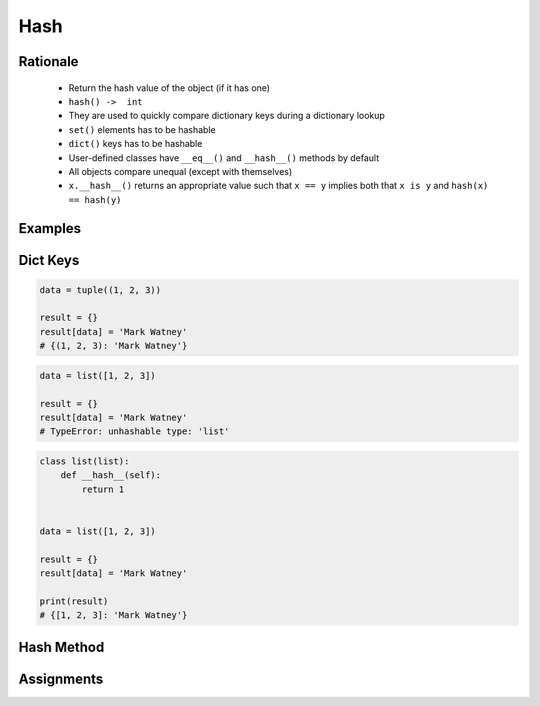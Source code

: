 ****
Hash
****


Rationale
=========
.. highlights::
    * Return the hash value of the object (if it has one)
    * ``hash() ->  int``
    * They are used to quickly compare dictionary keys during a dictionary lookup
    * ``set()`` elements has to be hashable
    * ``dict()`` keys has to be hashable
    * User-defined classes have ``__eq__()`` and ``__hash__()`` methods by default
    * All objects compare unequal (except with themselves)
    * ``x.__hash__()`` returns an appropriate value such that ``x == y`` implies both that ``x is y`` and ``hash(x) == hash(y)``


Examples
========
.. code-block:: python
    :caption: ``dict()`` keys has to be hashable

    key = 'my_key'

    my_dict = {
        'a': 'key can be str',
        2: 'key can be int',
        3.3: 'key can be float',
        ('a', 2, 3.3): 'key can be tuple',
        key: 'key can be str',
    }

.. code-block:: python
    :caption: ``set()`` elements has to be hashable

    {1, 1, 2}
    # {1, 2}

    {1, 1.1, 'a'}
    # {1, 1.1, 'a'}

    {'a', (1, 2)}
    # {'a', (1, 2)}


Dict Keys
=========
.. code-block:: python

    data = tuple((1, 2, 3))

    result = {}
    result[data] = 'Mark Watney'
    # {(1, 2, 3): 'Mark Watney'}

.. code-block:: python

    data = list([1, 2, 3])

    result = {}
    result[data] = 'Mark Watney'
    # TypeError: unhashable type: 'list'

.. code-block:: python

    class list(list):
        def __hash__(self):
            return 1


    data = list([1, 2, 3])

    result = {}
    result[data] = 'Mark Watney'

    print(result)
    # {[1, 2, 3]: 'Mark Watney'}

.. code-block:: python
    :caption: ``set()`` elements has to be hashable

    class Astronaut:
        def __init__(self, name):
            self.name = name


    jan = Astronaut('Jan Twardowski')
    data = {jan, jan}
    len(data)
    # 1

    data = {Astronaut('Jan Twardowski'), Astronaut('Jan Twardowski')}
    len(data)
    # 2

Hash Method
===========
.. code-block:: python
    :caption: Generating hash and object comparision

    class Astronaut:
        def __init__(self, firstname, lastname):
            self.firstname = firstname
            self.lastname = lastname

        def __hash__(self, *args, **kwargs):
            """
            __hash__ should return the same value for objects that are equal.
            It also shouldn't change over the lifetime of the object;
            generally you only implement it for immutable objects.
            """
            return hash(self.firstname) + hash(self.lastname)

        def __eq__(self, other):
            if self.firstname == other.firstname and \
                    self.lastname == other.lastname:
                return True
            else:
                return False

.. code-block:: python
    :caption: Generating hash and object comparision. Since Python 3.7 ``dict`` has fixed order

    class Astronaut:
        def __init__(self, firstname, lastname):
            self.firstname = firstname
            self.lastname = lastname

        def __hash__(self):
            return hash(self.__dict__)

        def __eq__(self, other):
            if self.__dict__ == other.__dict__:
                return True
            else:
                return False


Assignments
===========
.. todo:: Create Assignments
